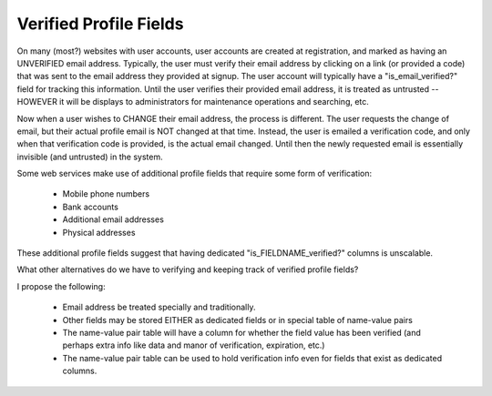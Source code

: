 Verified Profile Fields
=======================

On many (most?) websites with user accounts, user accounts are created at registration, and marked as having an UNVERIFIED email address.
Typically, the user must verify their email address by clicking on a link (or provided a code) that was sent to the email address they provided at signup.
The user account will typically have a "is_email_verified?" field for tracking this information.
Until the user verifies their provided email address, it is treated as untrusted -- HOWEVER it will be displays to administrators for maintenance operations and searching, etc.

Now when a user wishes to CHANGE their email address, the process is different.  The user requests the change of email, but their actual profile email is NOT changed at that time.
Instead, the user is emailed a verification code, and only when that verification code is provided, is the actual email changed.  Until then the newly requested email is essentially invisible (and untrusted) in the system.

Some web services make use of additional profile fields that require some form of verification:

    * Mobile phone numbers
    * Bank accounts
    * Additional email addresses
    * Physical addresses
    
These additional profile fields suggest that having dedicated "is_FIELDNAME_verified?" columns is unscalable.


What other alternatives do we have to verifying and keeping track of verified profile fields?

I propose the following:

    * Email address be treated specially and traditionally.
    * Other fields may be stored EITHER as dedicated fields or in special table of name-value pairs
    * The name-value pair table will have a column for whether the field value has been verified (and perhaps extra info like data and manor of verification, expiration, etc.)
    * The name-value pair table can be used to hold verification info even for fields that exist as dedicated columns.